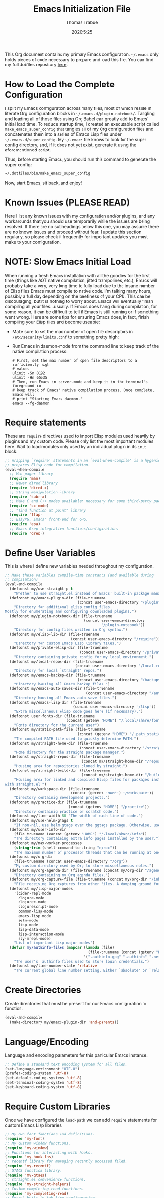 #+TITLE:   Emacs Initialization File
#+AUTHOR:  Thomas Trabue
#+EMAIL:   tom.trabue@gmail.com
#+DATE:    2020:5:25
#+TAGS:    emacs initialization init
#+STARTUP: fold

This Org document contains my primary Emacs configuration. =~/.emacs= only holds
pieces of code necessary to prepare and load this file. You can find my full
dotfiles repository [[https://github.com/tjtrabue/dotfiles][here]].

* How to Load the Complete Configuration
I split my Emacs configuration across many files, most of which reside in
literate Org configuration blocks in =~/.emacs.d/plugin-notebook/=. Tangling and
loading all of those files using Org Babel can greatly add to Emacs' initial
load time. To reduce startup time, I created an executable script called
=make_emacs_super_config= that tangles all of my Org configuration files and
concatenates them into a series of Emacs Lisp files under
=~/.emacs.d/super_config=. My =~/.emacs= file knows to look for the super config
directory, and, if it does not yet exist, generate it using the aforementioned
script.

Thus, before starting Emacs, you should run this command to generate the super
config:

#+begin_src sh :tangle no
  ~/.dotfiles/bin/make_emacs_super_config
#+end_src

Now, start Emacs, sit back, and enjoy!

* Known Issues (PLEASE READ)
Here I list any known issues with my configuration and/or plugins, and any
workarounds that you should use temporarily while the issues are being resolved.
If there are no subheadings below this one, you may assume there are no known
issues and proceed without fear. I update this section regularly, so please
check it frequently for important updates you must make to your configuration.

* NOTE: Slow Emacs Initial Load
When running a fresh Emacs installation with all the goodies for the first time
(things like AOT native compilation, jitted trampolines, etc.), Emacs will
probably take a very, very long time to fully load due to the insane number of
Elisp files Emacs must compile to native code. I'm talking many hours, possibly
a full day depending on the beefiness of your CPU. This can be discouraging, but
it is nothing to worry about. Emacs will eventually finish compiling all your
files...usually. If Emacs does hang during compilation, for some reason, it can
be difficult to tell if Emacs is still running or if something went wrong. Here
are some tips for ensuring Emacs does, in fact, finish compiling your Elisp
files and become useable:

- Make sure to set the max number of open file descriptors in
  =/etc/security/limits.conf= to something pretty high:

  #+begin_quote
  * soft nofile 8192
  * hard nofile 65535
  #+end_quote

- Run Emacs in daemon-mode from the command line to keep track of the native
  compilation process:

  #+begin_src shell :tangle no
    # First, set the max number of open file descriptors to a sufficiently high
    # value.
    ulimit -Sn 8192
    ulimit -Hn 65535
    # Then, run Emacs in server-mode and keep it in the terminal's foreground to
    # keep track of Emacs' native compilation process. Once complete, Emacs will
    # print "Starting Emacs daemon."
    emacs --fg-daemon
  #+end_src

* Require statements
These are =require= directives used to import Elisp modules used heavily by
plugins and my custom code. Please only list the most important modules
here. Wait to load modules only used by an individual plugin in its =init=
block.

#+begin_src emacs-lisp
  ;; Wrapping `require' statements in an `eval-when-compile' is a hygenic practice in Emacs Lisp that
  ;; prepares Elisp code for compilation.
  (eval-when-compile
    ;; Man pager library
    (require 'man)
    ;; Newer dired library
    (require 'dired-x)
    ;; String manipulation library
    (require 'subr-x)
    ;; Make C and C++ modes available; necessary for some third-party packages
    (require 'cc-mode)
    ;; "find function at point" library
    (require 'ffap)
    ;; EasyPG, Emacs' front-end for GPG.
    (require 'epa)
    ;; Emacs Grep integration functions/configuration.
    (require 'grep))
#+end_src

* Define User Variables
This is where I define new variables needed throughout my configuration.

#+begin_src emacs-lisp
  ;; Make these variables compile-time constants (and available during
  ;; compilation)
  (eval-and-compile
    (defconst my/use-straight-p t
      "Whether to use straight.el instead of Emacs' built-in package manager.")
    (defconst my/emacs-plugin-dir (file-truename
                                   (concat user-emacs-directory "/plugin"))
      "Directory for additional elisp config files.
  Mostly for enumerating and configuring downloaded plugins.")
    (defconst my/plugin-notebook-dir (file-truename
                                      (concat user-emacs-directory
                                              "/plugin-notebook"))
      "Directory for config files written in Org syntax.")
    (defconst my/elisp-lib-dir (file-truename
                                (concat user-emacs-directory "/require"))
      "Directory for custom Emacs Lisp library files.")
    (defconst my/private-elisp-dir (file-truename
                                    (concat user-emacs-directory "/private"))
      "Directory containing private config for my local environment.")
    (defconst my/local-repos-dir (file-truename
                                  (concat user-emacs-directory "/local-repos"))
      "Directory for local `straight' repos.")
    (defconst my/emacs-backup-dir (file-truename
                                   (concat user-emacs-directory "/backups"))
      "Directory housing all Emacs backup files.")
    (defconst my/emacs-auto-saves-dir (file-truename
                                       (concat user-emacs-directory "/auto-saves"))
      "Directory housing all Emacs auto-save files.")
    (defconst my/emacs-lisp-dir (file-truename
                                 (concat user-emacs-directory "/lisp"))
      "Extra miscellaneous elisp code goes here (if necessary).")
    (defconst user-fonts-dir (file-truename
                              (concat (getenv "HOME") "/.local/share/fonts"))
      "Fonts directory for the current user")
    (defconst my/static-path-file (file-truename
                                   (concat (getenv "HOME") "/.path_static"))
      "The compiled PATH file used to quickly determine PATH.")
    (defconst my/straight-home-dir (file-truename
                                    (concat user-emacs-directory "/straight"))
      "Home directory for the straight package manager.")
    (defconst my/straight-repos-dir (file-truename
                                     (concat my/straight-home-dir "/repos"))
      "Housing area for repositories cloned by straight.")
    (defconst my/straight-build-dir (file-truename
                                     (concat my/straight-home-dir "/build"))
      "Housing area for linked and compiled Elisp files for packages installed
  with straight.el.")
    (defconst my/workspace-dir (file-truename
                                (concat (getenv "HOME") "/workspace"))
      "Directory containig development projects.")
    (defconst my/practice-dir (file-truename
                               (concat (getenv "HOME") "/practice"))
      "Directory containig practice or scratch code.")
    (defconst my/line-width 80 "The width of each line of code.")
    (defconst my/use-helm-gtags t
      "If non-nil, use helm-gtags over the ggtags package. Otherwise, use ggtags.")
    (defconst my/user-info-dir
      (file-truename (concat (getenv "HOME") "/.local/share/info"))
      "The directory containing extra info pages installed by the user.")
    (defconst my/max-worker-processes
      (string-trim (shell-command-to-string "nproc"))
      "The maximum number of processor threads that can be running at once.")
    (defconst my/org-dir
      (file-truename (concat user-emacs-directory "/org"))
      "My custom directory used by Org to store miscellaneous notes.")
    (defconst my/org-agenda-dir (file-truename (concat my/org-dir "/agenda"))
      "Directory containing my Org agenda files.")
    (defconst my/org-capture-file (file-truename (concat my/org-dir "/inbox.org"))
      "File receiving Org captures from other files. A dumping ground for ideas.")
    (defconst my/lisp-major-modes
      '(cider-repl-mode
        clojure-mode
        clojurec-mode
        clojurescript-mode
        common-lisp-mode
        emacs-lisp-mode
        ielm-mode
        lisp-mode
        lisp-data-mode
        lisp-interaction-mode
        sly-mrepl-mode)
      "List of important Lisp major modes")
    (defvar my/authinfo-files (mapcar (lambda (file)
                                        (file-truename (concat (getenv "HOME") "/" file)))
                                      '(".authinfo.gpg" ".authinfo" ".netrc"))
      "The user's .authinfo files used to store login credentials.")
    (defconst my/line-number-state 'relative
      "The current global line number setting. Either `absolute' or `relative'."))
#+end_src

* Create Directories
Create directories that must be present for our Emacs configuration to function.

#+begin_src emacs-lisp
  (eval-and-compile
    (make-directory my/emacs-plugin-dir 'and-parents))
#+end_src

* Language/Encoding
Language and encoding parameters for this particular Emacs instance.

#+begin_src emacs-lisp
  ;; Define a standard text encoding system for all files.
  (set-language-environment "UTF-8")
  (prefer-coding-system 'utf-8)
  (set-default-coding-systems 'utf-8)
  (set-terminal-coding-system 'utf-8)
  (set-keyboard-coding-system 'utf-8)
#+end_src

* Require Custom Libraries
Once we have configured the =load-path= we can add =require= statements for
custom Emacs Lisp libraries.

#+begin_src emacs-lisp
  ;; My own font functions and definitions.
  (require 'my-font)
  ;; My custom window functions.
  (require 'my-window)
  ;; Functions for interacting with hooks.
  (require 'my-hook-fns)
  ;; recentf library for managing recently accessed filed.
  (require 'my-recentf)
  ;; GTAGS function library.
  (require 'my-gtags)
  ;; straight.el convenience functions.
  (require 'my-straight-helpers)
  ;; Custom completing-read functions.
  (require 'my-completing-read)
  ;; Emacs' built-in tab line configuration.
  (require 'my-tab-line)
#+end_src

* Load Hotfix Modules
Load any HOTFIX modules in order to fix backwards-compatibility issues.  It is
best to keep these code snippets out of the main Emacs configuration file since
they are necessary evil, not main configuration code, and as such will soon
become unnecessary and may be safely removed.

#+begin_src emacs-lisp
  ;; Fix certain org-mode function argument list issues.
  (require 'org-functions-fix)
  ;; Add dummy values to fix `helpful' and `color-identifiers' dependency on
  ;; read-symbol-positions-list
  (require 'symbol-positions-fix)
  ;; Add dummy variables needed to get native compilation to work, especially
  ;; for Straight.el. This should be able to go away pretty soon.
  (require 'native-comp-fix)
#+end_src

* Configure Backup Dirs/Auto-Saves
It's handy to have Emacs put all backup files in a centralized directory, as
opposed to strewing them about each directory you visit. Same goes for the
auto-save feature for buffers.

#+begin_src emacs-lisp
  (eval-and-compile
    ;; Put all backup files in ~/.emacs.d/backups and auto save files in
    ;; ~/.emacs.d/auto-saves to avoid causing unwanted side-effects.
    (dolist (dir (list my/emacs-backup-dir my/emacs-auto-saves-dir))
      (when (not (file-directory-p dir))
        (make-directory dir t)))
    (setq backup-directory-alist
          `((".*" . ,(file-truename (concat my/emacs-backup-dir "/")))))
    (setq auto-save-file-name-transforms
          `((".*" ,(file-truename (concat my/emacs-auto-saves-dir "/")) t)))
    (setq auto-save-list-file-prefix
          (file-truename (concat my/emacs-auto-saves-dir "/.saves-")))
    (setq tramp-backup-directory-alist
          `((".*" . ,(file-truename my/emacs-backup-dir))))
    (setq tramp-auto-save-directory
          (file-truename (concat my/emacs-auto-saves-dir "/")))

    ;; Backup of a file the first time it is saved.
    (setq make-backup-files t)
    ;; Don't clobber symlinks
    (setq backup-by-copying t)
    ;; Version numbers for backup files
    (setq version-control t)
    ;; Delete excess backup files silently
    (setq delete-old-versions t)
    (setq delete-by-moving-to-trash nil)
    ;; Oldest versions to keep when new numbered backups created (default 2)
    (setq kept-old-versions 2)
    ;; Newest versions to keep when new numbered backups created (default 2)
    (setq kept-new-versions 5)
    ;; Auto-save every buffer that visits a file
    (setq auto-save-default t)
    ;; Number of seconds idle time before auto-save (default 30)
    (setq auto-save-timeout 30)
    ;; Number of keystrokes between auto-saves (default 300)
    (setq auto-save-interval 300))
#+end_src

* Color Configuration
Here we configure ANSI colors for major and minor modes used throughout Emacs.
We need to make =comint-mode=, which all shell emulators in Emacs (known as
inferior interpreters) inherit from, recognize ANSI color escape sequences so
that shells don't look like a hot mess. We also want colorized man pages.

#+begin_src emacs-lisp
  (eval-when-compile
    ;; Set ANSI color integration in comint-mode
    (add-to-list 'comint-output-filter-functions 'ansi-color-process-output)
    ;; Colorize Emacs' man page viewer
    (set-face-attribute 'Man-overstrike nil
                        :inherit font-lock-type-face
                        :bold t)
    (set-face-attribute 'Man-underline nil
                        :inherit font-lock-keyword-face
                        :underline t))
#+end_src

* Set Emacs Variables
Here is where we set existing Emacs variables to our preferred values, both for
customization and performance. Emacs is notoriously slow unless you tweak
GC-related variables, especially if you use advanced programming tools such as
LanguageServerProtocol clients and servers.

#+begin_src emacs-lisp
  (eval-and-compile
    ;; Always follow symlinks
    (setq vc-follow-symlinks t)
    ;; Reduce risk of loading outdated bytecode
    (setq load-prefer-newer t)

    ;; Do not show standard GNU Emacs welcome screen when Emacs starts,
    ;; but instead enter the *scratch* buffer.
    (setq inhibit-startup-screen t)

    ;; Silence the annoying error/warning bell
    (setq ring-bell-function 'ignore)

    ;; Suppress specified warning types.
    (setq warning-suppress-log-types '((comp)))

    ;; Describe the types of byte-compile warnings disired
    ;; as a list. `nil' means present no byte compile warnings.
    ;; `t' means present nearly all of them. `all' means
    ;; present absolutely all of them.
    (setq byte-compile-warnings t)

    ;; Whether to automatically scroll the compilation window as output arrives.
    (setq compilation-scroll-output t)

    ;; Display relative line numbers like in Vim.
    (setq display-line-numbers 'relative)
    (setq display-line-numbers-type 'relative)

    ;; Up the maximum depth for eval, apply, and funcall functions.  This variable
    ;; catches infinite recursions before they cause a stack overflow, but its
    ;; default value is low.
    (setq max-lisp-eval-depth 10101)

    ;; Get rid of scrollbars since l33t programmers don't need any.
    (setq vertical-scroll-bar nil)

    ;; Increase the amount of bytes Emacs reads per unit time from a given
    ;; process. The initial value is 4KB, far too low for modern day applications.
    (setq read-process-output-max (* 3 (* 1024 1024)))

    ;; Max file size (in bytes) before a confirmation is required of the user before
    ;; opening.
    (setq large-file-warning-threshold 100000000)

    ;; Echo unfinished commands after this many seconds of pause.
    (setq echo-keystrokes 0.1)

    ;; Set the max number of variable bindings allowed at one time to a
    ;; number considerably higher than the default (which is 1600).
    ;; Modern problems require modern solutions!
    (setq max-specpdl-size 12000)

    ;; Each line should be 80 characters wide.
    (setq-default fill-column my/line-width)

    ;; Set vertical ruler in programming modes
    (setq-default
     whitespace-line-column my/line-width
     whitespace-style '(face lines-tail))

    ;; Smooth-scrolling
    (if (>= emacs-major-version 29)
        ;; Use native smooth-scrolling (requires Emacs version >= 29)
        (pixel-scroll-precision-mode 1)
      ;; Otherwise, simulate smooth-scrolling with basic Emacs settings.
      ;; (also see the sublimity plugin configuration)
      (setq mouse-wheel-scroll-amount '(1 ((shift) . 1)))
      (setq mouse-wheel-progressive-speed nil)
      (setq mouse-wheel-follow-mouse 't))
    (setq scroll-margin 0)
    (setq scroll-step 1)
    (setq scroll-conservatively 10000)
    (setq auto-window-vscroll nil)

    ;; Automatically reload TAGS file without prompting us.
    (setq tags-revert-without-query t)

    ;; Never prompt us to take tags tables with us when moving between
    ;; directories. Always assume "no".
    (setq tags-add-tables nil)

    ;; Try to indent the current line, or complete the thing at point if the code is
    ;; already properly indented.
    (setq tab-always-indent 'complete)

    ;; Use spaces instead of tabs.
    (setq-default indent-tabs-mode nil)
    ;; Indent in increments of 2 spaces.
    (setq-default tab-width 2)

    ;; Show trailing whitespace characters by default.
    (setq-default show-trailing-whitespace t)

    ;; This must be set to nil in order for evil-collection to replace
    ;; evil-integration in all important ways. This variable must be set
    ;; here, NOT in the :config or :init blocks of a use-package expression.
    ;; (otherwise a warning gets printed)
    (setq evil-want-keybinding nil)

    ;; Enable recursive minibuffers
    (setq enable-recursive-minibuffers t)

    ;; Do not allow the cursor in the minibuffer prompt
    (setq minibuffer-prompt-properties
          '(read-only t cursor-intangible t face minibuffer-prompt))

    ;; Move custom set variables to a separate file so as not to clutter my personal
    ;; initialization files.
    (setq custom-file (locate-user-emacs-file "custom-vars.el"))

    ;; Whether to use a graphical dialog box for user input.  Disabling this option
    ;; causes Emacs to prompt the user from the minibuffer instead, keeping Emacs
    ;; more keyboard-centric.
    (setq use-dialog-box nil)

    ;; Automatically revert Dired and other buffers when the filesystem updates.
    (setq global-auto-revert-non-file-buffers t)

    ;; Display the name of the real file when visiting a symbolic link.
    ;; WARNING: DO NOT SET THIS TO T! It messes with straight.el's autoload
    ;; generation!
    (setq find-file-visit-truename nil)

    ;; Controls whether and when Emacs saves bookmarks to disk.
    ;;   nil    -> Emacs never saves bookmarks.
    ;;   t      -> Emacs saves bookmarks when it is killed.
    ;;   NUMBER -> Emacs will save bookmarks to file after NUMBER changes
    ;;             are made to bookmarks (i.e., if NUMBER is 1, Emacs will
    ;;             will save the bookmarks file every time a bookmark is created
    ;;             or deleted).
    (setq bookmark-save-flag 1)

    ;; Don’t compact font caches during GC. This can resolve lag issues with
    ;; doom-modeline and some other plugins.
    (setq inhibit-compacting-font-caches t)

    ;; Whether to cycle completions.
    (setq completion-cycle-threshold t)

    ;; If non-nil, redraw the display before processing queued input events.
    ;; NOTE: Can make the typing experience slower.
    (setq redisplay-dont-pause t)

    ;; Show file name and major mode in title bar.
    (setq-default frame-title-format
                  '("%b [%m]@"
                    (:eval (or (file-remote-p default-directory 'host) system-name))
                    " — Emacs"))

    ;; Emacs 28 variables.
    (when (>= emacs-major-version 28)
      ;; Hide commands in M-x which do not work in the current mode.
      ;; Vertico commands are hidden in normal buffers.
      (setq read-extended-command-predicate #'command-completion-default-include-p)
      ;; Automatically native compile all packages installed with package.el
      (setq package-native-compile t))

    ;; Emacs supports editing text in languages that order text horizontally
    ;; right-to-left, such as Hebrew or Arabic. If you do not work in a language
    ;; such as these, you can improve Emacs' performance if you tell it to assume
    ;; all languages display left-to-right by default, resulting in fewer line scans
    ;; necessary to display text.
    (setq-default bidi-paragraph-direction 'left-to-right)
    (if (version<= "27.1" emacs-version)
        (setq bidi-inhibit-bpa t))

  ;;; EasyPG settings (Emacs' front-end for GPG)
    ;; Whether to cache the user's passphrases for symmetrically encrypted files.
    (setq epa-file-cache-passphrase-for-symmetric-encryption t)
    ;; How to prompt the user for passphrases.
    ;; 'loopback means to query passphrases through the minibuffer.
    (setq epg-pinentry-mode 'loopback)

  ;;; Browser
    ;; Determines the default web browser function to use when opening a URL via
    ;; `browse-url-at-point', `browse-url-at-mouse', and `browse-url-of-file'.
    (setq browse-url-browser-function #'browse-url-generic)
    ;; Set default browser to the first of a ranked list of programs.
    (setq browse-url-generic-program (seq-some #'executable-find
                                               '("brave-beta"
                                                 "brave"
                                                 "chromium"
                                                 "firefox"
                                                 "chrome")))

    (when (display-graphic-p)
      ;; How to handle child frames. Can be nil or 'resize-mode.  Setting this
      ;; variable to 'resize-mode may improve the performance of plugins that use
      ;; child frames.
      (setq posframe-gtk-resize-child-frames 'resize-mode)))
#+end_src

* Grep/Search
Being one of the flagship GNU programs, Emacs has wondrous integration with
other GNU tools, not the least of which is Grep. Emacs implements a number of
interactive, templated Grep commands:

- =lgrep=: Limited grep search for PATTERN in FILES starting in DIR.
- =rgrep=: Recursive, total grep search for PATTERN in FILES starting in DIR.
- =rzgrep=: Recursive, total grep search for PATTERN in gzipped FILES starting
  DIR.
- =grep-find=: Run grep via find.

#+begin_src emacs-lisp
  (eval-when-compile
    (let ((has-ugrep (executable-find "ugrep"))
          (has-rg    (executable-find "rg"))
          (find-cmd-str "find -H <D> <X> -type f <F> -exec "))
      ;; Change standard `grep-find' command to use Ripgrep when available.  The numbers means place the
      ;; cursor at that character position, right between the '' where we will begin typing our search
      ;; expression.
      (grep-apply-setting 'grep-find-command
                          (cond (has-ugrep
                                 `(,(concat "ugrep -e '' --index --no-heading -HI0inr"
                                            " --ignore-files=\"$(git rev-parse --show-toplevel)/.gitignore\""
                                            " -- \"$(git rev-parse --show-toplevel || pwd)\"")
                                   . 11))
                                (has-rg
                                 '("rg -e '' -n -H --no-heading $(git rev-parse --show-toplevel || pwd)"
                                   . 8))
                                (t nil)))

      ;; The default command to run for `lgrep'.
      (grep-apply-setting 'grep-template
                          (cond (has-ugrep
                                 "ugrep <C> <X> --color=always --index --no-heading -HIPine <R> <F>")
                                (has-rg
                                 "rg --color=always --no-heading -HPine <R> <F>")
                                (t nil)))
      ;; The default command to use for `rgrep'.
      (grep-apply-setting 'grep-find-template
                          (cond (has-ugrep
                                 (concat find-cmd-str
                                         "ugrep <C> --color=always --index --no-heading -0HIPine <R> \\{\\} +"))
                                (has-rg
                                 (concat find-cmd-str
                                         "rg --color=always --no-heading -0HPne <R> \\{\\} +"))
                                (t
                                 (concat find-cmd-str "grep <C> -nH --null -e <R> \\{\\} +"))))))
#+end_src

* Set fringe width
In Emacs, the /fringe/ is the margin on the left and/or right side of a frame
between the edge of the frame and the first buffer. You can even set the width
of the right and left fringes individually.

#+begin_src emacs-lisp
  (when (display-graphic-p)
    ;; When called with a number, set the fringe on the right and left to the
    ;; specified number of pixels.  When called interactively, prompt the user for a
    ;; fringe style to apply.
    (set-fringe-mode 8))
#+end_src

* Adjust initial frame size
In keeping with the spirit of Emacs, there are a plethora of methods for
changing the size of the first frame Emacs creates. A frame is basically Emacs'
concept of a window in Microsoft Windows or macOS lingo. The method(s) used
below are the most portable.

** Fullscreen options
To change the initial fullscreen behavior of a frame using =initial-frame-alist=
or =default-frame-alist=, append one of the following options to one or both of
those lists:

- ='(fullscreen . fullwidth)=: Make the frame as wide as possible, but do not
  adjust vertical size.
- ='(fullscreen . fullheight)=: Make the frame as tall as possible, but do not
  adjust horizontal size.
- ='(fullscreen . fullboth)=: Set height and width to the size of the screen.
- ='(fullscreen . maximized)=: Like =fullboth=, but you cannot readjust the
  frame size later with the mouse.

** How to adjust the initial frame's size
Use the =initial-frame-alist= to change the size of the first frame Emacs
creates on startup.

** How to adjust all frames' sizes
To change the size of all frames Emacs creates, use =default-frame-alist=.

** Initial frame size
#+begin_src emacs-lisp
  (when (eq system-type 'darwin)
    ;; Maximize Emacs' initial frame on macOS.
    (add-to-list 'initial-frame-alist `(fullscreen . fullboth)))
#+end_src

* Font Configuration
Set default font for Emacs.

*NOTE:* The main font configuration is in =my-font.el=.

#+begin_src emacs-lisp
  (my-font-set-default-font)
#+end_src

* Info
=info= is Emacs' built in help system. You use =info= to browse documentation
pages. However, by default, Emacs only looks in a small number of locations for
help pages. Here we add more locations for browsing user-installed info pages.

#+begin_src emacs-lisp
  (eval-when-compile
    ;; Make sure user-installed info pages are available.
    (add-to-list 'Info-default-directory-list my/user-info-dir))
#+end_src

* Aliases
Here we alias existing functions to new names, usually to tell Emacs to run a
different function whenever it tries to use one we don't like.

** Change "yes or no" to "y or n"
Turn all "yes or no" prompts into "y or n" single character prompts to make
our lives easier.

#+begin_src emacs-lisp
  (defalias 'yes-or-no-p 'y-or-n-p)
#+end_src

* Activate/Deactivate Default Minor Modes
Turn certain minor modes on or off by default. You can think of a minor mode as
a plugin, or an extra set of functions and behaviors that the user turns on or
off by calling the minor mode's function. For instance, calling
=(save-place-mode 1)= will make Emacs open previously closed files at their last
edited location, as opposed to opening them at the beginning of the file.

#+begin_src emacs-lisp
  ;; Disable menubar and toolbar (they take up a lot of space!)
  (menu-bar-mode -1)
  (tool-bar-mode -1)
  ;; Also diable the scrollbar
  (toggle-scroll-bar -1)

  ;; Open files at last edited position
  (save-place-mode 1)

  ;; Use recentf: bind to a keybinding, save recentf list to filesystem every so
  ;; often.
  (my-recentf-enable)

  ;; subword-mode is super handy! It treats parts of camelCase and snake_case
  ;; names as separate words. This enables subword-mode in all buffers.
  (global-subword-mode 1)

  ;; Automatically insert closing delimiters when the user types an opening
  ;; delimiter.
  ;;
  ;; NOTE: Parinfer does a much better job balancing parentheses and
  ;; much more, so we can disable electric-pair-mode.  See my-lisp.org for
  ;; details.
  (electric-pair-mode -1)

  ;; Automatically keep code indented when blocks change.
  ;; Not necessary since we use clean-aindent-mode.
  ;; See my-whitespace.org for more details.
  (electric-indent-mode -1)

  ;; Allow tooltips in pop-up mini-frames.
  (tooltip-mode 1)

  ;; Turn on syntax highlighting (AKA font locking) by default.
  (global-font-lock-mode 1)

  ;; Always show line numbers
  (global-display-line-numbers-mode 1)

  ;; Keep buffers in sync with their respective files on disk as those files
  ;; change outside of Emacs. An example would be the user adding a previously
  ;; untracked file to the Git index. With this mode active, Emacs will update Git
  ;; information automatically upon adding the file. If this mode is not active,
  ;; the user will have to manually revert the buffer to see the updated
  ;; information.
  ;;
  ;; NOTE: Enabling global-auto-revert can cause Emacs to slow down!
  (global-auto-revert-mode 1)

  ;; Persist command history to disk to maintain it between restarts.
  (savehist-mode 1)

  ;; Automatically visit image files as images.
  (auto-image-file-mode 1)

  ;; Display file size in mode line.
  (size-indication-mode 1)

  ;; Turns on column numbers in mode line.
  (column-number-mode 1)

  ;; Automatically uncompress files when you visit them, and recompress them if
  ;; you alter and save them.  This mode is necssary when your Elisp files are
  ;; compressed as `.el.gz' files, which is often the default for Elisp bundled
  ;; with Emacs.
  (auto-compression-mode 1)

  ;; Highlight the current line based on a customizable face.
  (global-hl-line-mode 1)

  ;; Activate `visual-line-mode' in all buffers.
  ;;
  ;; `visual-line-mode' wraps text at word boundaries at the window's edge so that you do not have to
  ;; horizontally scroll to read long lines.
  (global-visual-line-mode 1)
#+end_src

* Key Bindings
Custom key bindings.

** Global
Key bindings available in any major mode.

#+begin_src emacs-lisp
  ;; Indent according to major mode after pressing Enter.
  (global-set-key (kbd "RET") #'newline-and-indent)

  ;; Change window size (Vim-like bindings)
  (global-set-key (kbd "S-C-l") #'enlarge-window-horizontally)
  (global-set-key (kbd "S-C-h") #'shrink-window-horizontally)
  (global-set-key (kbd "S-C-j") #'enlarge-window)
  (global-set-key (kbd "S-C-k") #'shrink-window)

  ;; Turns vertically split frame into a horizontal split one.
  (global-set-key (kbd "C-c w t") #'my-window-toggle-frame-split)

  ;; Select a bookmark to delete by means of an interactive menu.
  (global-set-key (kbd "C-c D") #'bookmark-delete)
#+end_src

* Email
Settings for Emacs' =mail-mode= and integration with external email programs,
such as =mutt= and =mu=.

#+begin_src emacs-lisp
  ;; Change mode when editing emails for Mutt
  (setq auto-mode-alist (append '(("/tmp/mutt.*" . message-mode)) auto-mode-alist))
#+end_src

* Function Definitions
Custom functions, both standard and interactive.

#+begin_src emacs-lisp
  (eval-and-compile
    (unless (fboundp 'my/apply-to-dir-files)
      ;; May need to define this function here since it's originally defined in `~/.emacs', which
      ;; isn't always loaded (i.e., it's only loaded for interactive Emacs sessions).
      (defsubst my/apply-to-dir-files (dir pattern fn &rest args)
        "Apply FN to all files in DIR matching regex PATTERN.

  Any additional args ARGS are passed to FN."
        (cl-flet
            ((apply-it (f) (funcall fn (concat (file-name-as-directory dir) f) args)))
          (if (file-directory-p dir)
              (mapc #'apply-it (directory-files dir nil pattern))))))

    (defun print-major-mode ()
      "Show the major mode of the current buffer in the echo area."
      (interactive)
      (message "%s" major-mode))

    (defun gnus-new-frame ()
      "Create a new frame and start the Gnus news reader in it."
      (interactive)
      (with-selected-frame (make-frame)
        (gnus)))

    (defun reload-config ()
      "Reload all Emacs config files."
      (interactive)
      (load-file user-init-file))

    (defun download-elisp-lib (url &optional file-name)
      "Downloads an elisp file from a URL to `my/emacs-lisp-dir'.

      If FILE-NAME is omitted or nil, it defaults to the last segment of the URL."
      (if (not file-name)
          (setq file-name (url-file-nondirectory (url-unhex-string url))))
      (let ((file-path (concat my/emacs-lisp-dir (concat "/" file-name))))
        (make-directory my/emacs-lisp-dir t)
        (url-copy-file url (file-truename file-path) t)))

    (defun my/recursive-add-dirs-to-load-path (base-dir &optional subdirs)
      "Recursively add directories from a BASE-DIR to load-path.

    Optionally, SUBDIRS is a list of subdirectory strings beneath BASE-DIR that
    should be added to load-path. If this argument is absent, all subdirectories
    of BASE-DIR are added to load-path."
      (interactive)
      (let ((default-directory base-dir))
        (setq load-path
              (append
               (let ((load-path (copy-sequence load-path))) ; Shadow
                 (if subdirs
                     ;; If user supplied list of subdirs, pass it here
                     (normal-top-level-add-to-load-path subdirs)
                   ;; Otherwise, add all directories under base-dir
                   (normal-top-level-add-subdirs-to-load-path)))
               load-path))))

    (defun my/compile-org-dir (org-dir)
      "Tangle then byte compile every .org file in ORG-DIR, but only if necessary.

    This function first checks for byte-compiled .elc files in the
    directory. If they do not yet exist for their corresponding .el
    files, or if the .elc files are older than their parent .el
    files, this function byte-compiles the .el files. However, the
    .el files are generated from their ancestor .org files, so this
    function then checks to make sure that the .el files are present
    and up-to-date with each .org file. If they are absent or out of
    sync, tangle the .org files to generate the .el files."
      (interactive)
      (let* ((default-directory org-dir)
             (org-files (directory-files org-dir 'full ".*\\.org"))
             (elc-files (mapcar (lambda (file)
                                  (concat
                                   (file-name-sans-extension file) ".elc"))
                                org-files)))
        (mapc #'my/create-update-config-artifact elc-files)))

    (defun my/use-mu4e-p ()
      "Return T if the system is configured for `mu4e'. Return NIL otherwise."
      (and (executable-find "mu") (executable-find "mbsync")))

    (defun my/toggle-line-number-type ()
      "Toggle absolute/relative line numbers in all open buffers."
      (interactive)
      ;; Figure out global line number state for all buffer.
      (if (eq my/line-number-state 'absolute)
          (setq my/line-number-state 'relative
                display-line-numbers-type 'relative)
        (setq my/line-number-state 'absolute
              display-line-numbers-type t))
      ;; Apply new line number type to all open buffers.
      (dolist (buffer (buffer-list))
        (with-current-buffer buffer
          ;; Only operate on buffers that display line numbers..
          (when (bound-and-true-p display-line-numbers-mode)
            (if (eq my/line-number-state 'relative)
                (setq display-line-numbers 'relative)
              (setq display-line-numbers t))))))

    (defun my/eval-and-replace ()
      "Replace the preceding sexp with its value."
      (let ((value (eval (preceding-sexp))))
        (backward-kill-sexp)
        (insert (format "%S" value))))

    (defun my/running-wsl-p ()
      "Return non-nil if Emacs is running on Windows Subsystem for Linux."
      (let ((case-fold-search t))
        (or (file-exists-p "/proc/sys/fs/binfmt_misc/WSLInterop")
            (string-match "\\(microsoft\\|WSL\\)"
                          (shell-command-to-string "uname -r | tr -d \"\n\"")))))

    (defun my/reload-dir-locals-for-current-buffer ()
      "Reload vars in .dir-locals.el file for current buffer."
      (interactive)
      (let ((enable-local-variables :all))
        (hack-dir-local-variables-non-file-buffer)))

    (defun compose (&rest fns)
      "Compose FNS together: first to last."
      (cl-destructuring-bind (fun . rest) (reverse fns)
        (lambda (&rest args)
          (seq-reduce (lambda (v f) (funcall f v))
                      rest
                      (apply fun args)))))

    (defun my/load-system-path ()
      "Load $PATH from the compiled system path file."
      (interactive)
      (if (file-exists-p my/static-path-file)
          (setenv "PATH" (substitute-env-vars
                          (shell-command-to-string
                           (concat "cat " my/static-path-file " | "
                                   "grep '^\\s*PATH=' | "
                                   "sed -e 's/^\\s*PATH=//' -e 's/\"//g'"))))
        (error (concat "No static path file at " my/static-path-file)))))
#+end_src

* Environment Variables
Set additional environment variables not taken care of through the
=initial-environment= list of variables.

** Standard
Set standard environment variables that affect Emacs as a whole.

#+begin_src emacs-lisp
  ;; Set standard language that Emacs assumes.
  (setenv "LANG" "en_US.UTF-8")
#+end_src

** Perl
Perl's operations depends on a number of environment variables that Emacs
will not recognize by default, so we must set them here.

#+begin_src emacs-lisp
  (let* ((perl-local-lib-root (concat (getenv "HOME") "/perl5"))
         (perl-local-lib (concat perl-local-lib-root "/lib/perl5")))
    (setenv "PERL5LIB" perl-local-lib)
    (setenv "PERL_LOCAL_LIB_ROOT"
            (concat perl-local-lib-root ":$PERL_LOCAL_LIB_ROOT") 'subst-env-vars)
    (setenv "PERL_MB_OPT" (concat "--install_base '" perl-local-lib-root "'"))
    (setenv "PERL_MM_OPT" (concat "INSTALL_BASE=" perl-local-lib-root))
    (setenv "PERL_MM_USE_DEFAULT" "1"))
#+end_src

** LSP
Set variables used by LSP servers.

#+begin_src emacs-lisp
  ;; lsp-mode can be compiled in two modes: `plist' and `hash-table'.
  ;; Plists provide better performance in deserialization and are lighter than
  ;; hash tables.
  ;; NOTE: You MUST rebuilt all lsp-mode related packages if you change this
  ;;       variable!
  (setenv "LSP_USE_PLISTS" "true")
#+end_src

* Hooks
Hooks are analogous to Vim's =autocmds=. They represent a series of functions to
run when a particular event occurs. Both Emacs proper and third party plugins
expose certain hooks along with their packages, and the user can then attach
functions to each hook by means of the =add-hook= function. The most commonly
used hooks are those for major and minor modes, each having a name like
=java-mode-hook=, or =company-mode-hook=.  However, most packages provide
additional hooks for use besides those for major and minor modes, such as Evil's
state change hooks like =evil-insert-state-entry-hook= and
=evil-insert-state-exit-hook=.

** Buffer-menu-mode hooks
#+begin_src emacs-lisp
  (add-hook 'Buffer-menu-mode-hook (lambda ()
                                     ;; Disable whitespace visualization in Buffer menu.
                                     (setq-local show-trailing-whitespace nil)
                                     (whitespace-mode -1)))
#+end_src

** dired-mode hooks
dired is the awesome "directory editor" mode in Emacs. It's much more
convenient than entering the shell, for the most part.

#+begin_src emacs-lisp
  (add-hook 'dired-mode-hook (lambda ()
                               ;; Auto-refresh dired buffer when files change.
                               (auto-revert-mode 1)
                               ;; Allow user to toggle long-form ls output in dired mode with '('.
                               (dired-hide-details-mode 1)))
  (add-hook 'wdired-mode-hook (lambda ()
                                ;; Auto-refresh wdired buffer when files change.
                                (auto-revert-mode 1)))
#+end_src

** emacs-startup hooks
These run after loading init files and handling the command line.

#+begin_src emacs-lisp
  (add-hook 'emacs-startup-hook
            (lambda ()
              ;; After startup, it is important you reset the garbage collector
              ;; settings to some reasonable defaults. A large gc-cons-threshold
              ;; will cause freezing and stuttering during long-term interactive
              ;; use. I find these are nice defaults:
              (setq gc-cons-threshold 104857600) ;; 100 MB
              (setq gc-cons-percentage 0.1)
              (setq file-name-handler-alist last-file-name-handler-alist)))
#+end_src

** emacs-lisp hooks
Hooks that run upon entering Emacs Lisp source code buffers.

#+begin_src emacs-lisp
  (add-hook 'emacs-lisp-mode-hook
            (lambda ()
              (let ((max-columns 100))
                ;; The Common Lisp style guide recommends 100 columns max instead of 80 due to Lisp
                ;; having longer, more descriptive names.
                (setq-local fill-column max-columns
                            whitespace-line-column max-columns))))
#+end_src

** minibuffer-setup hooks
These hooks just after entry into the minibuffer.

#+begin_src emacs-lisp
  ;; Do not allow the cursor in the minibuffer prompt
  (add-hook 'minibuffer-setup-hook #'cursor-intangible-mode)
#+end_src

** minibuffer-mode hooks
These hooks run after =minibuffer-mode= activates for a buffer.

#+begin_src emacs-lisp
  (add-hook 'minibuffer-mode-hook (lambda ()
                                    ;; Don't highlight whitespace in minibuffer.
                                    (setq-local show-trailing-whitespace nil)
                                    (whitespace-mode -1)))
#+end_src

** prog-mode hooks
These commands run whenever Emacs finds a file of any programming language.

#+begin_src emacs-lisp
  (add-hook 'prog-mode-hook (lambda ()
                              ;; Make hyperlinks clickable.
                              (goto-address-mode 1)
                              ;; Turn various keywords into pretty programming
                              ;; symbols, such as "lambda" -> "λ" in lisp-mode.
                              (prettify-symbols-mode 1)
                              ;; Show invisible characters.
                              (whitespace-mode 1)))
#+end_src

** shell-mode hooks
shell-mode is a basic terminal emulator in Emacs.

#+begin_src emacs-lisp
  (add-hook 'shell-mode-hook (lambda ()
                               (ansi-color-for-comint-mode-on)))
#+end_src

** text-mode hooks
These commands run whenever Emacs finds a text type file or any of its
derivatives.

#+begin_src emacs-lisp
  (add-hook 'text-mode-hook (lambda ()
                              ;; Wrap words if they exceed the fill column
                              ;; threshold.
                              (auto-fill-mode 1)
                              ;; Make hyperlinks clickable.
                              (goto-address-mode 1)
                              ;; Show invisible characters.
                              (whitespace-mode 1)))
#+end_src

** conf-mode hooks
These commands run whenever Emacs finds a configuration file, such as =.ini=
or =.gitconfig= files.

#+begin_src emacs-lisp
  (add-hook 'conf-mode-hook (lambda ()
                              ;; Make hyperlinks clickable.
                              (goto-address-mode 1)
                              ;; Show invisible characters.
                              (whitespace-mode 1)))
#+end_src

** before-save hooks
These hooks run before Emacs saves a file.

#+begin_src emacs-lisp
  (add-hook 'before-save-hook (lambda ()
                                ;; Strip trailing whitespace from the
                                ;; current buffer before saving.
                                (delete-trailing-whitespace)
                                ;; Convert tabs to spaces.
                                (untabify (point-min) (point-max))))
#+end_src

** after-save hooks
These hooks run after Emacs saves a file.

#+begin_src emacs-lisp
  (add-hook 'after-save-hook
            (lambda ()
              ;; Update any GTAGS files if necessary.
              (my-gtags-update-hook-fn)))
#+end_src

* Load Private Configuration
There are times when we need to write environment-specific configuration
containing sensitive information, such as usernames and passwords. My solution
is to create an untracked directory =~/.emacs.d/private/= containing all of the
Emacs configuration I want to keep private to my current machine, and load that
configuration here if it is present.

#+begin_src emacs-lisp
  (eval-when-compile
    (when (file-directory-p my/private-elisp-dir)
      (my/apply-to-dir-files my/private-elisp-dir "\\.el$"
                             (lambda (f &rest args)
                               "Make use of `load''s extensionless file loading
      feature for Elisp files. This means `load' will first look for an .elc file,
      then for a .el file in lieu of that."
                               (load (file-name-sans-extension f) args)))))
#+end_src

* Periodically Purge Backup/Temp Files
We do not want to clutter up our backup and auto-save file directories with old,
stale files. We should periodically purge old files from these directories.

#+begin_src emacs-lisp
  (message "Deleting old backup and auto-save files...")
  (eval-and-compile
    (let ((week (* 60 60 24 7))
          (current (float-time (current-time))))
      (dolist (file (append (directory-files
                             (concat (file-truename my/emacs-backup-dir) "/") t)
                            (directory-files
                             (concat (file-truename my/emacs-auto-saves-dir) "/") t)))
        (when (and (backup-file-name-p file)
                   (> (- current (float-time (nth 5 (file-attributes file))))
                      week))
          (message "%s" file)
          (delete-file file)))))
#+end_src

* Package Manager
Configure package managers Emacs leverages to install and configure third-party
packages.

** Standard Config
Here we determine whether to use Emacs' built-in package manager =package.el= or
the much superior =straight.el= third-party package manager.

#+begin_src emacs-lisp
  (eval-and-compile
    (if (and (not my/use-straight-p) (>= emacs-major-version 24))
    ;;; IF we want to use the built-in package manager...
        (progn
          ;; Package configuration
          (require 'package)
          ;; Add extra package archives to the list of repositories.
          ;; NOTE: HTTPS may be unsupported on Emacs versions < 27. You may need
          ;;       to change the URLs to simple HTTP in order for them to function.
          ;;       If you must do this, also uncomment the two expressions below.
          ;;       That will reset the archives list and allow you to only use
          ;;       unsecured connections for package transfer.
          ;; (setq package-archives nil)
          ;; (add-to-list 'package-archives
          ;;   '("gnu" . "http://elpa.gnu.org/packages/") t)
          (add-to-list 'package-archives '("org"       . "https://orgmode.org/elpa/") t)
          (add-to-list 'package-archives '("melpa"     . "https://melpa.org/packages/") t)
          (add-to-list 'package-archives '("marmalade" . "https://marmalade-repo.org/packages/") t)
          (package-initialize)
          ;; Automatically install packages using use-package
          (unless (package-installed-p 'use-package)
            (package-refresh-contents)
            (package-install 'use-package))
          (require 'use-package))
    ;;; OTHERWISE...
      ;; Do not auto-initialize packages! This can slow down Emacs's startup time.
      (setq package-enable-at-startup nil)
      ;; this tells package.el not to add those pesky customized variable settings
      ;; at the end of your init.el
      (setq package--init-file-ensured t)))
#+end_src

** straight
=straight= is a newer package manager for Emacs that differs from
=package.el=.  It operates by cloning Git repositories for Emacs packages and
sym-linking them to Emacs' runtime path. =straight= is also a purely
functional package manager, and integrates nicely with the =use-package=
macro.  *NOTE:* straight requires Emacs version 24.5 or higher to properly
function.

To update all packages installed through straight, run =M-x
straight-pull-all=

#+begin_src emacs-lisp
  ;; I refactored my `straight.el' bootstrap code to a separate file.
  (load "my-straight-bootstrap")
#+end_src

* Install Packages Needed on Startup
Some packages are important to load right at the get-go, either because we
want their functionality right now, or because they provide extra keywords
for =use-package= that we want to make use of in our =use-package=
statements.

** exec-path-from-shell
Keep Emacs' own =PATH= environment variable in sync with the user's =PATH=,
making sure that all external executable available to the user are also within
Emacs' reach.

*NOTE:* Running =exec-path-from-shell= can be slow since it has to spawn an
external shell process and parse the =PATH= environment variable from that
process. I prefer to parse my =PATH= from the =~/.path_static= file, since that
path is already calculated.

#+begin_src emacs-lisp
  (eval-and-compile
    (if (and (member system-type '(gnu gnu/linux darwin cygwin))
             (file-exists-p my/static-path-file))
        ;; If we have compiled our `~/.path_static` file, use the PATH in that file
        ;; because using that PATH is much faster than calculating it dynmaically.
        (my/load-system-path)
      (use-package exec-path-from-shell
        :demand t
        :init
        ;; Whether to output debug info to the *Messages* buffer.
        ;; NOTE: This variable is not customizable.
        (setq exec-path-from-shell-debug nil)
        :custom
        ;; How long to wait before warning about long startup time for shell.
        (exec-path-from-shell-warn-duration-millis 500)
        :config
        ;; Only run this plugin for macOS, Linux, or Cygwin systems.
        (when (member system-type '(gnu gnu/linux darwin cygwin))
          ;; Make sure to use the lean version of our login shell profile to
          ;; avoid timing out or excessive memory consumption.
          (setenv "USE_LEAN_PROFILE" "true")
          ;; Set $PATH by running the user's login shell.
          (exec-path-from-shell-initialize)
          ;; Remove USE_LEAN_PROFILE environment variable once it has served its
          ;; purpose.
          (setenv "USE_LEAN_PROFILE" nil)))))
#+end_src

** delight
=delight.el= allows users to remove or alter the lighter text for both major and
minor modes in the Emacs mode line. Users may call =delight= directly with
=use-package= by providing the =:delight= keyword to the =use-package= macro.

*** Usage
=delight.el= is easy to use and flexible, providing a single entrypoint into its
API: the =delight= function, which takes one to three arguments.

The first argument is a symbol representing the major or minor mode whose mode
line test we would like to alter.

The second argument is the replacement lighter text, or =nil= to remove the
lighter altogether.

The third argument will change depending on whether you are modifying a major or
minor more. If you want to alter a major mode's lighter, the third argument is
always the keyword =:major=. If you want to alter a minor mode's lighter, the
third argument is a symbol representing the name of the feature that provides
the minor mode.

For example:

#+begin_src emacs-lisp :tangle no
  (require 'delight)
  (delight 'abbrev-mode " Abv" 'abbrev)
  (delight 'rainbow-mode)
#+end_src

The =delight= function also allows modifying the lighter text for multiple modes
in a single function call. In this case, the sole argument to =delight= is a
list of argument lists, each one representing a single call to =delight= as
detailed above:

#+begin_src emacs-lisp :tangle no
  (require 'delight)
  (delight '((abbrev-mode " Abv" abbrev)
             (smart-tab-mode " \\t" smart-tab)
             (eldoc-mode nil eldoc)
             (rainbow-mode)
             (overwrite-mode " Ov" t)
             (emacs-lisp-mode "Elisp" :major)))
#+end_src

*** Integration with =use-package=
=delight= provides the =:delight= keyword for the =use-package= macro.  If you
use =use-package= as your package configuration system, this is /by far/ the
best way to use =delight=. The following comes from the =use-package= README:

#+begin_quote
=delight= is invoked with the =:delight= keyword, which is passed a minor mode
symbol, a replacement string or quoted mode-line data (in which case the minor
mode symbol is guessed to be the package name with "-mode" appended at the end),
both of these, or several lists of both. If no arguments are provided, the
default mode name is hidden completely.
#+end_quote

*** =use-package= specification
#+begin_src emacs-lisp
  (use-package delight
    :demand t
    :init
    (require 'delight)
    :config
    ;; Remove lighter text for whitespace-mode
    (delight '((whitespace-mode nil whitespace)
               (auto-fill-function nil simple)
               (subword-mode nil subword)
               (visual-line-mode nil simple))))
#+end_src

** key-chord
This package maps pairs of simultaneously pressed keys to bindings.

#+begin_src emacs-lisp
  (use-package key-chord
    :demand t
    :preface
    (require 'key-chord)
    :config
    (key-chord-mode 1))
#+end_src

** use-package-chords
Adds =:chords= keyword to =use-package= for defining key-chords.

#+begin_src emacs-lisp
  (use-package use-package-chords
    :after key-chord
    :demand t
    :preface
    (require 'use-package-chords))
#+end_src

** general
=general.el= is a macro system for managing Emacs keybindings. You can think
of it as a wrapper around both standard Emacs keybinding forms, such as
=define-key=, =global-set-key=, etc., and third-party keybinding macros,
such as =evil-define-key=. Thus, General allows you to define keys in a
package-agnostic fashion. General also adds a number of keywords to
=use-package=, such as =:general=, =ghook=, and =gfhook= for defining keys
and hooks in a way that defers loading the package.

#+begin_src emacs-lisp
  (use-package general
    :demand t
    :preface
    (require 'general)
    :config
    (eval-and-compile
      (add-to-list 'load-path (file-truename (concat user-emacs-directory "straight/build/general")))
      (require 'general)
      ;; Define a shortcut function for defining keys that begin with "C-c"
      (general-create-definer my/user-leader-def
        :prefix "C-c")
      ;; Create a replacement macro for `evil-leader'. This obsoletes the need to
      ;; include `evil-leader' in your configuation!
      (general-create-definer my/evil-leader-def
        :states '(normal visual)
        :prefix ","))
    ;; Allows using Vim-style key definers.
    ;; Available definers are:
    ;;   general-imap
    ;;   general-emap
    ;;   general-nmap
    ;;   general-vmap
    ;;   general-omap
    ;;   general-mmap
    ;;   general-rmap
    ;;   general-iemap
    ;;   general-nvmap
    ;;   general-otomap
    ;;   general-itomap
    ;;   general-tomap
    ;; If you pass a non-nil argument to `general-evil-setup', you may omit the "general-" prefix for
    ;; these macros. I find that leaving them in makes your code more descriptive, however.
    (general-evil-setup)
  ;;; Set universal keybindings with General
    (general-unbind
      ;; Unbind some keys to make room for my custom keybindings.
      "M-c")
    (general-def
      ;; Nobody uses downcase-region, anyway.
      "C-x C-l" 'find-library
      ;; Compile command for the current buffer.
      "M-c c" 'compile
      ;; Re-run the previous compile command.
      "M-c r" 'recompile
      ;; Kill the running compilation process.
      "M-c k" 'kill-compilation
      ;; Much easier than `C-x 4 C-f'
      "C-x F" 'find-file-other-window
      ;; Kill the current buffer.
      "C-M-k" 'kill-this-buffer
      ;; Duplicate the current line or region N times.
      "C-S-p" 'duplicate-dwim)
    ;; "C-c" keybindings:
    (my/user-leader-def 'visual
      ;; Use `C-c (' to align a visual region.
      "(" 'align)
    ;; Evil leader shortcuts:
    (my/evil-leader-def
      ;; Move cursor to beginning/end of line.
      "m" 'evil-first-non-blank
      "." 'evil-end-of-line
      ;; Evaluating s-exps
      "<" 'eval-last-sexp
      ">" 'eval-print-last-sexp
      ;; Toggle relative/absolute line numbers.
      "N"  'my/toggle-line-number-type
      ;; Window
      "ad" 'delete-window
      "af" 'delete-other-windows
      "as" 'split-window-right
      "aw" 'split-window-below
      ;; Bookmarks
      "bd" 'bookmark-delete
      "bj" 'bookmark-jump
      "bl" 'list-bookmarks
      "bs" 'bookmark-set
      ;; Buffer
      "bb" 'switch-to-buffer
      "bd" 'evil-delete-buffer
      "bk" 'kill-this-buffer
      "kk" 'kill-buffer
      ;; Dired
      "dd" 'dired
      "dw" 'dired-other-window
      ;; eshell
      "es" 'eshell-below
      ;; File
      "ff" 'find-file-at-point
      "fF" 'find-file-other-window
      "lf" 'load-file
      "of" 'org-babel-load-file))
#+end_src

** org
We should load =org= now to avoid version mismatch errors that could occur if we
try to load =org= later.

#+begin_src emacs-lisp
  (use-package org
    ;; Use built-in Org version to avoid version compatibility issues.
    ;; You may want to comment the `:ensure' and `:straight' directives
    ;; from time to time in order to upgrade your Org version.
    ;; :ensure nil
    ;; :straight nil
    :delight
    (org-src-mode nil org-src)
    (org-indent-mode nil org-indent)
    :preface
    (eval-when-compile
      (require 'org))
    :general
    (general-def org-mode-map
      ;; Mainly used to cycle through todo states.
      "C-M-l" 'org-shiftright
      "C-M-h" 'org-shiftleft)
    (general-def 'insert org-mode-map
      ;; Cycle/continue to next option depending on context.  This moves through
      ;; fields in a table, opens/closes org headings, etc.
      "C-l" 'org-cycle)
    (my/evil-leader-def org-mode-map
      "cc" 'org-edit-special
      "op" 'org-latex-preview)
    (my/user-leader-def
      ;; These bindings should be available everywhere.  We'll want to use them
      ;; outside of org-mode.
      "M-o l" 'org-store-link
      "M-o a" 'org-agenda)
    (my/evil-leader-def
      "oa" 'org-agenda)
    ;; Leader shortcuts available when special-editing source blocks.
    (my/evil-leader-def org-src-mode-map
      "cc" 'org-edit-src-exit
      "ck" 'org-edit-src-abort)
    :custom
    ;; Do not show all "*" characters for each heading, but instead show only the final "*".
    (org-hide-leading-stars t)
    ;; Whether to only show headings when visiting a new Org file.
    (org-startup-folded 'fold)
    ;; Whether to open Org mode buffers with `org-indent-mode' enabled.
    (org-startup-indented t)
    ;; Which LaTeX compiler command to use. Defaults to "pdflatex".
    (org-latex-compiler (cond
                         ((executable-find "xelatex") "xelatex")
                         (t "pdflatex")))
    ;; The command used to generate PDFs from Org's LaTeX exports.
    (org-latex-pdf-process
     (list (concat "latexmk -"
                   org-latex-compiler
                   " -recorder -synctex=1 -bibtex-cond %b")))
    ;; Whether to use `lstlisting' for source environments.
    (org-latex-listings t)
    ;; I took all of this preamble configuration from this blog post:
    ;; https://so.nwalsh.com/2020/01/05-latex
    (org-latex-classes '(("article"
                          "\\RequirePackage{fix-cm}
  \\PassOptionsToPackage{svgnames}{xcolor}
  \\documentclass[11pt]{article}
  \\usepackage{fontspec}
  \\setmainfont{Linux Libertine O}
  \\setsansfont[Scale=MatchLowercase]{Raleway}
  \\setmonofont[Scale=MatchLowercase]{Cascadia Code PL}
  \\usepackage{sectsty}
  \\allsectionsfont{\\sffamily}
  \\usepackage{enumitem}
  \\setlist[description]{style=unboxed,font=\\sffamily\\bfseries}
  \\usepackage{listings}
  \\lstset{frame=single,aboveskip=1em,
    framesep=.5em,backgroundcolor=\\color{AliceBlue},
    rulecolor=\\color{LightSteelBlue},framerule=1pt}
  \\usepackage{setspace}
  \\usepackage{xcolor}
  \\newcommand\\basicdefault[1]{\\scriptsize\\color{Black}\\ttfamily#1}
  \\lstset{basicstyle=\\basicdefault{\\spaceskip1em}}
  \\lstset{literate=
        {§}{{\\S}}1
        {©}{{\\raisebox{.125ex}{\\copyright}\\enspace}}1
        {«}{{\\guillemotleft}}1
        {»}{{\\guillemotright}}1
        {Á}{{\\'A}}1
        {Ä}{{\\\"A}}1
        {É}{{\\'E}}1
        {Í}{{\\'I}}1
        {Ó}{{\\'O}}1
        {Ö}{{\\\"O}}1
        {Ú}{{\\'U}}1
        {Ü}{{\\\"U}}1
        {ß}{{\\ss}}2
        {à}{{\\`a}}1
        {á}{{\\'a}}1
        {ä}{{\\\"a}}1
        {é}{{\\'e}}1
        {í}{{\\'i}}1
        {ó}{{\\'o}}1
        {ö}{{\\\"o}}1
        {ú}{{\\'u}}1
        {ü}{{\\\"u}}1
        {¹}{{\\textsuperscript1}}1
              {²}{{\\textsuperscript2}}1
              {³}{{\\textsuperscript3}}1
        {i}{{\\i}}1
        {}{{---}}1
        {}{{'}}1
        {}{{\\dots}}1
              {?}{{$\\hookleftarrow$}}1
        {?}{{\\textvisiblespace}}1,
        keywordstyle=\\color{DarkGreen}\\bfseries,
        identifierstyle=\\color{DarkRed},
        commentstyle=\\color{Gray}\\upshape,
        stringstyle=\\color{DarkBlue}\\upshape,
        emphstyle=\\color{Chocolate}\\upshape,
        showstringspaces=false,
        columns=fullflexible,
        keepspaces=true}
  \\usepackage[letterpaper,margin=1in]{geometry}
  \\usepackage{parskip}
  \\makeatletter
  \\renewcommand{\\maketitle}{%
    \\begingroup\\parindent0pt
    \\sffamily
    \\Huge{\\bfseries\\@title}\\par\\bigskip
    \\LARGE{\\bfseries\\@author}\\par\\medskip
    \\normalsize\\@date\\par\\bigskip
    \\endgroup\\@afterindentfalse\\@afterheading}
  \\makeatother
  [DEFAULT-PACKAGES]
  \\hypersetup{linkcolor=Blue,urlcolor=DarkBlue,
    citecolor=DarkRed,colorlinks=true}
  \\AtBeginDocument{\\renewcommand{\\UrlFont}{\\ttfamily}}
  [PACKAGES]
  [EXTRA]"
                          ("\\section{%s}" . "\\section*{%s}")
                          ("\\subsection{%s}" . "\\subsection*{%s}")
                          ("\\subsubsection{%s}" . "\\subsubsection*{%s}")
                          ("\\paragraph{%s}" . "\\paragraph*{%s}")
                          ("\\subparagraph{%s}" . "\\subparagraph*{%s}"))

                         ("report" "\\documentclass[11pt]{report}"
                          ("\\part{%s}" . "\\part*{%s}")
                          ("\\chapter{%s}" . "\\chapter*{%s}")
                          ("\\section{%s}" . "\\section*{%s}")
                          ("\\subsection{%s}" . "\\subsection*{%s}")
                          ("\\subsubsection{%s}" . "\\subsubsection*{%s}"))

                         ("book" "\\documentclass[11pt]{book}"
                          ("\\part{%s}" . "\\part*{%s}")
                          ("\\chapter{%s}" . "\\chapter*{%s}")
                          ("\\section{%s}" . "\\section*{%s}")
                          ("\\subsection{%s}" . "\\subsection*{%s}")
                          ("\\subsubsection{%s}" . "\\subsubsection*{%s}"))))
    ;; Whether to show LaTeX previews when opening a new Org buffer.
    (org-startup-with-latex-preview t)
    ;; The default LaTeX preview program to use.
    ;; Can be one of the following:
    ;; (you must have the corresponding CLI program installed)
    ;;   'dvipng (default)
    ;;   'dvisvgm
    ;;   'imagemagick (uses the `convert' program)
    (org-preview-latex-default-process (cond
                                        ;; ((and (executable-find "convert")
                                        ;;       (string-match-p "\sIMAGEMAGICK\s"
                                        ;;                       system-configuration-features)
                                        ;;       'imagemagick))
                                        ;; ((executable-find "dvisvgm")
                                        ;;  'dvisvgm)
                                        (t
                                         'dvipng)))
    ;; Directory used by Org only in rare circumstances, such as when filing
    ;; away remember notes.
    (org-directory my/org-dir)
    ;; Pressing return while point is over a hyperlink will open the link in
    ;; the user's web browser.
    (org-return-follows-link t)
    ;; Record a timestamp when a todo item is marked as done.
    (org-log-done 'time)
    ;; The keywords to use when cycling through org-todo. In the parentheses, the
    ;; letter is a key you press to immediately transition a todo to the
    ;; appropriate state. The `@' character means we should capture a note when
    ;; entering that state.
    (org-todo-keywords '((sequence "TODO(t)"
                                   "NEXT(n)"
                                   "WAITING(w@)"
                                   "INACTIVE(i@)"
                                   "MEETING(m)"
                                   "|"
                                   "DONE(d)"
                                   "CANCELLED(c@)")))
    ;; Set Org agenda files to a list of files and/or directories.
    (org-agenda-files `(,my/org-agenda-dir))
    ;; Whether to prompt the user for confirmation before evaluating source
    ;; blocks.
    (org-confirm-babel-evaluate nil)
    ;; Whether to show images when opening an Org file.
    (org-startup-with-inline-images t)
    ;; Whether to keep images their original size or to shrink them to fit their
    ;; corresponding Org mode buffer.
    (org-image-actual-width nil)
    ;; PlantUML configuration
    ;; Whether to use the PlantUML JAR file or the executable.
    ;;   'plantuml -> use executable
    ;;   'jar -> use JAR file
    (org-plantuml-exec-mode 'plantuml)
    (org-plantuml-executable-path (executable-find "plantuml"))
    :init
    (setq org-latex-default-packages-alist '(("" "graphicx" t)
                                             ("" "grffile" t)
                                             ("" "longtable" nil)
                                             ("" "wrapfig" nil)
                                             ("" "rotating" nil)
                                             ("normalem" "ulem" t)
                                             ("" "amsmath" t)
                                             ("" "textcomp" t)
                                             ("" "amssymb" t)
                                             ("" "capt-of" nil)
                                             ("" "hyperref" nil)))
    ;; Add LaTeX packages to Org mode's default list of LaTeX packages.
    (dolist (pkg '(("" "grffile" t)
                   ("" "textcomp" t)))
      (add-to-list 'org-latex-default-packages-alist pkg))
    ;; Remove a few unnecessary packages from Org's default LaTeX package list.
    ;; (dolist (pkg '(("T1" "fontenc" t)
    ;;                ("AUTO" "inputenc" t ("pdflatex"))))
    ;;   (setq org-latex-default-packages-alist (remove pkg org-latex-default-packages-alist)))
    (add-hook 'org-mode-hook
              (lambda ()
                ;; Disable whitespace mode for org mode.
                (whitespace-mode -1)
                (setq-local show-trailing-whitespace nil)
                ;; Org mode requires a `tab-width' value of 8, for some reason.
                (setq-local tab-width 8)))
    (add-hook 'org-src-mode-hook
              (lambda ()
                ;; Fix Evil mode keybindings in Org's special-edit buffers (Source code buffers
                ;; entered by pressing `C-c \'').
                (evil-normalize-keymaps)))
    ;; Show images after evaluating code blocks.
    (add-hook 'org-babel-after-execute-hook #'org-display-inline-images)
    ;; Make sure the Org notes directory is present.
    (make-directory my/org-dir t)
    ;; Also create the agenda directory.
    (make-directory my/org-agenda-dir t)
    :config
    ;; Required for expand-region.
    (require 'org-fold)
    ;; Change the font/size of the TITLE attribute of each Org mode buffer.
    ;; This makes the title larger, and stand out more.
    (set-face-attribute 'org-document-title nil
                        :inherit 'org-level-1
                        :height 1.75)
    ;; Register PlantUML as an Org-compatible language for source blocks.
    (add-to-list 'org-src-lang-modes '("plantuml" . plantuml))
    (org-babel-do-load-languages 'org-babel-load-languages '((plantuml . t))))
#+end_src

** org-auto-tangle
=org-auto-tangle= is a simple emacs package that allows you to automatically
tangle org files on save. You do this by adding the option =#+auto_tangle: t= in
your org file.

The tangling process happens asynchronously so it will not block your emacs
session.

If =org-auto-tangle-mode= is on, it will try to automatically tangle your org
files if they contain a non-nil value for the =#+auto_tangle:= option.

#+begin_src emacs-lisp
  (use-package org-auto-tangle
    :delight
    :hook
    (org-mode . org-auto-tangle-mode)
    :preface
    (eval-when-compile
      (require 'org-auto-tangle))
    :custom
    ;; Whether to use auto-tangle as the default behavior for all org buffers.
    (org-auto-tangle-default t))
#+end_src

** ediff
=ediff= is Emacs' built-in file diff tool. Although originally designed for
viewing generic file diffs in ye olden times, =ediff= works wonderfully for
viewing Git diffs between commits, merging diffs during Git merge conflicts, and
much more.

#+begin_src emacs-lisp
  (use-package ediff
    :preface
    (eval-when-compile
      (require 'ediff))
    :custom
    ;; `nil' means prompt to remove unmodified buffers A/B/C at session end.
    (ediff-keep-variants nil)
    ;; Whether to make all variant buffers read-only when `ediff' stars.
    (ediff-make-buffers-readonly-at-startup nil)
    ;; (ediff-merge-revisions-with-ancestor t)
    ;; If `t', show only diff regions where both buffers disagree with the ancestor.
    (ediff-show-clashes-only t)
    ;; The function used to split the main window between buffer-A and buffer-B.
    (ediff-split-window-function #'split-window-horizontally)
    ;; Function called to set up windows.
    (ediff-window-setup-function #'ediff-setup-windows-plain))
#+end_src

** tree-sitter
Emacs 29 introduced support for =tree-sitter=, a powerful language parsing
library that greatly enhances Emacs' semantic understanding of source code.

#+begin_src emacs-lisp
  (use-package treesit
    ;; `treesit' is a built-in feature, and does not exist in ELPA/MELPA.
    :ensure nil
    :straight nil
    :demand t
    :if (and (fboundp 'treesit-available-p)
             (treesit-available-p))
    :preface
    (eval-when-compile
      (require 'treesit))
    ;; Make sure the Treesitter grammar alist is defined.
    (unless (boundp 'treesit-language-source-alist)
      (setq treesit-language-source-alist nil))
    ;; Specifies configuration for downloading and installing `tree-sitter' language grammars.
    (dolist (grammar
             '((bash       "https://github.com/tree-sitter/tree-sitter-bash")
               (c          "https://github.com/tree-sitter/tree-sitter-c")
               (cpp        "https://github.com/tree-sitter/tree-sitter-cpp")
               (clojure    "https://github.com/sogaiu/tree-sitter-clojure")
               (cmake      "https://github.com/uyha/tree-sitter-cmake")
               (commonlisp "https://github.com/theHamsta/tree-sitter-commonlisp")
               (css        "https://github.com/tree-sitter/tree-sitter-css")
               (dockerfile "https://github.com/camdencheek/tree-sitter-dockerfile")
               (elisp      "https://github.com/Wilfred/tree-sitter-elisp")
               (elixir     "https://github.com/elixir-lang/tree-sitter-elixir")
               (go         "https://github.com/tree-sitter/tree-sitter-go")
               (haskell    "https://github.com/tree-sitter/tree-sitter-haskell")
               (heex       "https://github.com/phoenixframework/tree-sitter-heex")
               (html       "https://github.com/tree-sitter/tree-sitter-html")
               (java       "https://github.com/tree-sitter/tree-sitter-java")
               (javascript "https://github.com/tree-sitter/tree-sitter-javascript" "master" "src")
               (json       "https://github.com/tree-sitter/tree-sitter-json")
               (latex      "https://github.com/latex-lsp/tree-sitter-latex")
               (make       "https://github.com/alemuller/tree-sitter-make")
               (markdown   "https://github.com/ikatyang/tree-sitter-markdown")
               (org        "https://github.com/milisims/tree-sitter-org")
               (python     "https://github.com/tree-sitter/tree-sitter-python")
               (toml       "https://github.com/tree-sitter/tree-sitter-toml")
               (tsx        "https://github.com/tree-sitter/tree-sitter-typescript" "master" "tsx/src")
               (typescript "https://github.com/tree-sitter/tree-sitter-typescript" "master"
                           "typescript/src")
               (yaml       "https://github.com/ikatyang/tree-sitter-yaml")))
      (add-to-list 'treesit-language-source-alist grammar))
    ;; Here we remap major modes to ensure that the correct `tree-sitter' enabled mode activates,
    ;; instead.
    (dolist (mapping
             '((c-mode          . c-ts-mode)
               (c++-mode        . c++-ts-mode)
               (cmake-mode      . cmake-ts-mode)
               (csharp-mode     . csharp-ts-mode)
               (css-mode        . css-ts-mode)
               (dockerfile-mode . dockerfile-ts-mode)
               (elixir-mode     . elixir-ts-mode)
               (go-mode         . go-ts-mode)
               (go-dot-mod-mode . go-mod-ts-mode)
               (html-mode       . html-ts-mode)
               (java-mode       . java-ts-mode)
               (js-mode         . js-ts-mode)
               (json-mode       . json-ts-mode)
               (lua-mode        . lua-ts-mode)
               (python-mode     . python-ts-mode)
               (rjsx-mode       . tsx-ts-mode)
               (ruby-mode       . ruby-ts-mode)
               (rust-mode       . rust-ts-mode)
               (sh-mode         . bash-ts-mode)
               (toml-mode       . toml-ts-mode)
               (typescript-mode . typescript-ts-mode)
               (yaml-mode       . yaml-ts-mode)))
      (add-to-list 'major-mode-remap-alist mapping))
    (defun my/install-missing-treesit-grammars ()
      "Install any missing tree-sitter grammars to `~/.emacs.d/tree-sitter/'."
      (interactive)
      (let ((ts-grammars-dir (file-truename (concat user-emacs-directory "tree-sitter")))
            (ts-grammars (mapcar #'car treesit-language-source-alist)))
        (if (file-directory-p ts-grammars-dir)
            ;; If the tree-sitter grammars dir exists, check its contents and only install missing
            ;; grammars.
            (dolist (g ts-grammars)
              (unless (treesit-language-available-p g)
                (treesit-install-language-grammar g ts-grammars-dir)))
          ;; If the tree-sitter grammar dir does not exist, install all grammars from scratch.
          (mapc (lambda (g) (treesit-install-language-grammar g ts-grammars-dir)) ts-grammars))))
    :config
    (my/install-missing-treesit-grammars))
#+end_src

** xref
=xref= comes with Emacs 28.1 and newer, but sometimes we don't get access to the
latest and greatest, so we can also download it from ELPA.

#+begin_src emacs-lisp
  (use-package xref
    :demand t
    :preface
    (eval-when-compile
      (require 'xref))
    :custom
    (xref-show-definitions-function #'xref-show-definitions-completing-read)
    ;; The program to use to find xref symbols.
    (xref-search-program (cond ((executable-find "rg") 'ripgrep)
                               ((executable-find "ugrep") 'ugrep)
                               (t "grep"))))
#+end_src
